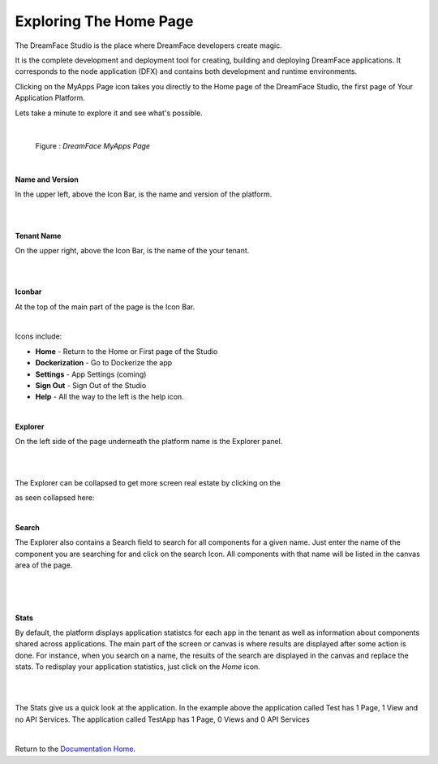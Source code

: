 Exploring The Home Page
=======================

The DreamFace Studio is the place where DreamFace developers create magic.

It is the complete development and deployment tool for creating, building and deploying DreamFace applications. It corresponds
to the node application (DFX) and contains both development and runtime environments.


Clicking on the MyApps Page icon takes you directly to the Home page of the DreamFace Studio, the first page of Your Application Platform.

Lets take a minute to explore it and see what's possible.

|

.. figure:: ../images/devguide/dfx-studio-firstpage.png

   Figure : *DreamFace MyApps Page*

|

**Name and Version**

In the upper left, above the Icon Bar, is the name and version of the platform.

.. image:: ../images/devguide/dfx-studio-1pg-versionx.png

|

.. image:: ../images/devguide/dfx-studio-1pg-version.png

|

**Tenant Name**

On the upper right, above the Icon Bar, is the name of the your tenant.

.. image:: ../images/devguide/dfx-studio-1pg-tenantx.png

|

.. image:: ../images/devguide/dfx-studio-1pg-tenant.png

|

**Iconbar**

At the top of the main part of the page is the Icon Bar.

.. image:: ../images/devguide/dfx-studio-1pg-iconbarx.png

|

.. image:: ../images/devguide/dfx-studio-1pg-iconbar.png


Icons include:

* **Home** - Return to the Home or First page of the Studio
* **Dockerization** - Go to Dockerize the app
* **Settings** - App Settings (coming)
* **Sign Out** - Sign Out of the Studio
* **Help** - All the way to the left is the help icon.

|

**Explorer**

On the left side of the page underneath the platform name is the Explorer panel.

.. image:: ../images/devguide/dfx-studio-1pg-explorerx.png

|

.. image:: ../images/devguide/dfx-studio-1pg-leftnav.png

|

The Explorer can be collapsed to get more screen real estate by clicking on the

.. image:: ../images/devguide/dfx-studio-1pg-chevron.png

as seen collapsed here:

.. image:: ../images/devguide/dfx-studio-1pg-leftnav-closed.png
   :width: 600px

|

**Search**

The Explorer also contains a Search field to search for all components for a given name. Just enter the name of the component
you are searching for and click on the search Icon. All components with that name will be listed in the canvas area of the page.

|

.. image:: ../images/devguide/dfx-studio-1pg-searchx.png

|

.. image:: ../images/devguide/dfx-studio-1pg-leftnav.png

|

**Stats**

By default, the platform displays application statistcs for each app in the tenant as well as information about components
shared across applications. The main part of the screen or canvas is where results are displayed after some action is done.
For instance, when you search on a name, the results of the search are displayed in the canvas and replace the stats. To
redisplay your application statistics, just click on the *Home* icon.

|

.. image:: ../images/devguide/dfx-studio-1pg-statsx.png
   :width: 600px

|

The Stats give us a quick look at the application. In the example above the application called Test has 1 Page, 1 View and
no API Services. The application called TestApp has 1 Page, 0 Views and 0 API Services

|

Return to the `Documentation Home <http://localhost:63342/dfd/build/index.html>`_.


